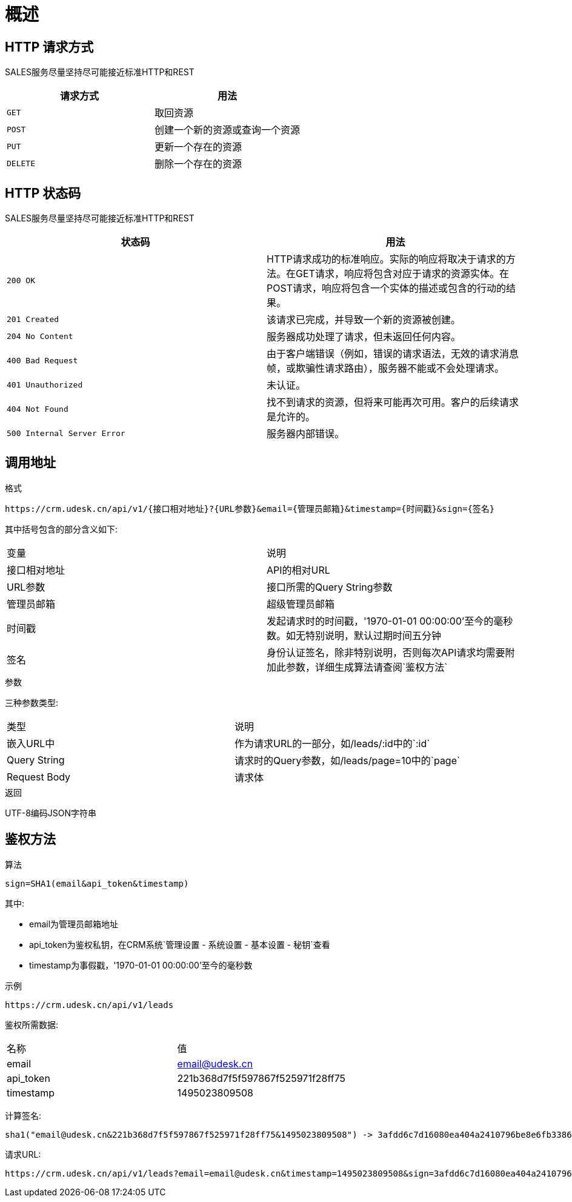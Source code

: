 [[overview]]
= 概述

[[overview-http-verbs]]
== HTTP 请求方式
SALES服务尽量坚持尽可能接近标准HTTP和REST
|===
| 请求方式 | 用法

| `GET`
| 取回资源

| `POST`
| 创建一个新的资源或查询一个资源

| `PUT`
| 更新一个存在的资源

| `DELETE`
| 删除一个存在的资源
|===

[[overview-http-status-codes]]
== HTTP 状态码
SALES服务尽量坚持尽可能接近标准HTTP和REST

|===
| 状态码 | 用法

| `200 OK`
| HTTP请求成功的标准响应。实际的响应将取决于请求的方法。在GET请求，响应将包含对应于请求的资源实体。在POST请求，响应将包含一个实体的描述或包含的行动的结果。

| `201 Created`
| 该请求已完成，并导致一个新的资源被创建。

| `204 No Content`
| 服务器成功处理了请求，但未返回任何内容。

| `400 Bad Request`
| 由于客户端错误（例如，错误的请求语法，无效的请求消息帧，或欺骗性请求路由），服务器不能或不会处理请求。

| `401 Unauthorized`
| 未认证。

| `404 Not Found`
| 找不到请求的资源，但将来可能再次可用。客户的后续请求是允许的。

| `500 Internal Server Error`
| 服务器内部错误。
|===

[[overview-address]]
== 调用地址

.格式
----
https://crm.udesk.cn/api/v1/{接口相对地址}?{URL参数}&email={管理员邮箱}&timestamp={时间戳}&sign={签名}
----

其中括号包含的部分含义如下:
|===

| 变量 | 说明

| 接口相对地址
| API的相对URL

| URL参数
| 接口所需的Query String参数

| 管理员邮箱
| 超级管理员邮箱

| 时间戳
| 发起请求时的时间戳，'1970-01-01 00:00:00'至今的毫秒数。如无特别说明，默认过期时间五分钟

| 签名
| 身份认证签名，除非特别说明，否则每次API请求均需要附加此参数，详细生成算法请查阅`鉴权方法`

|===

.参数
三种参数类型:
|===

| 类型 | 说明

| 嵌入URL中
| 作为请求URL的一部分，如/leads/:id中的`:id`

| Query String
| 请求时的Query参数，如/leads/page=10中的`page`

| Request Body
| 请求体

|===

.返回
UTF-8编码JSON字符串

[[overview-sign]]
== 鉴权方法

.算法
----
sign=SHA1(email&api_token&timestamp)
----
其中:

- email为管理员邮箱地址
- api_token为鉴权私钥，在CRM系统`管理设置 - 系统设置 - 基本设置 - 秘钥`查看
- timestamp为事假戳，'1970-01-01 00:00:00'至今的毫秒数

.示例
----
https://crm.udesk.cn/api/v1/leads
----
鉴权所需数据:
|===

| 名称 | 值

| email
| email@udesk.cn

| api_token
| 221b368d7f5f597867f525971f28ff75

| timestamp
| 1495023809508

|===
--
计算签名:
----
sha1("email@udesk.cn&221b368d7f5f597867f525971f28ff75&1495023809508") -> 3afdd6c7d16080ea404a2410796be8e6fb338632
----

请求URL:
----
https://crm.udesk.cn/api/v1/leads?email=email@udesk.cn&timestamp=1495023809508&sign=3afdd6c7d16080ea404a2410796be8e6fb338632
----
